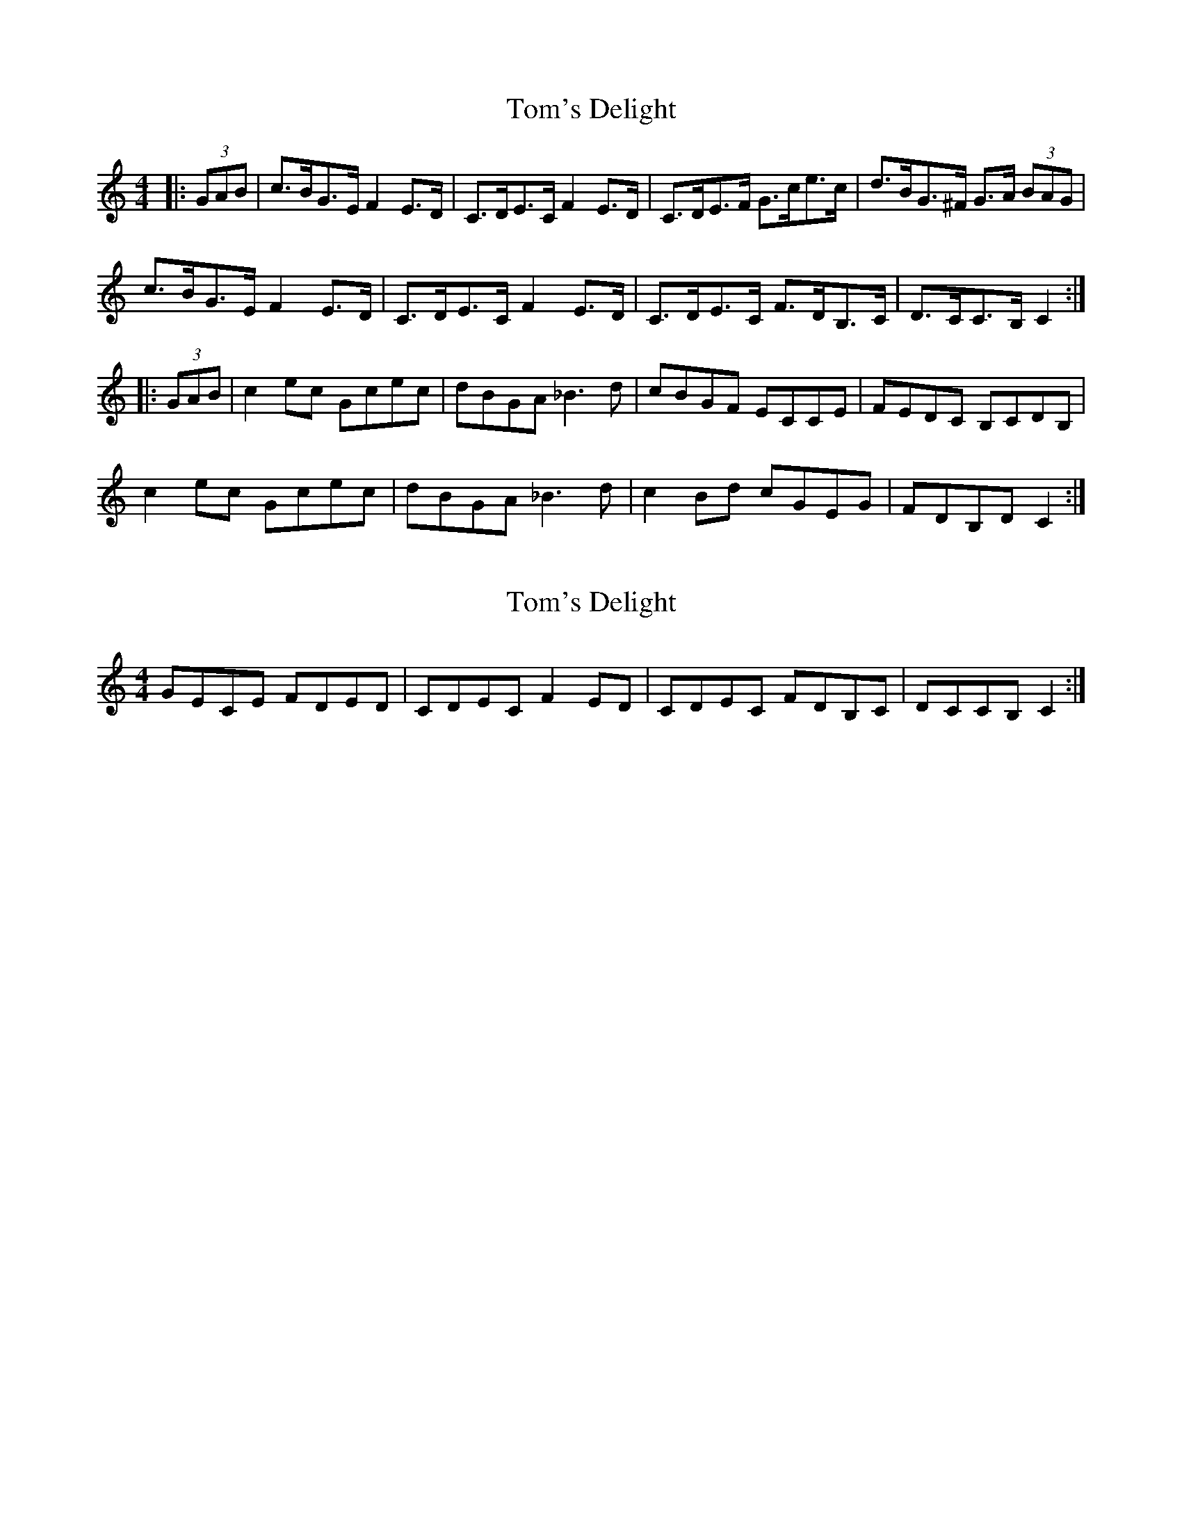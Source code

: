 X: 1
T: Tom's Delight
Z: geoffwright
S: https://thesession.org/tunes/4081#setting4081
R: hornpipe
M: 4/4
L: 1/8
K: Cmaj
|:(3GAB|c>BG>E F2 E>D|C>DE>C F2 E>D|C>DE>F G>ce>c|d>BG>^F G>A (3BAG|
c>BG>E F2 E>D|C>DE>C F2 E>D|C>DE>C F>DB,>C|D>CC>B, C2:|
|:(3GAB|c2 ec Gcec|dBGA _B3d|cBGF ECCE|FEDC B,CDB,|
c2 ec Gcec|dBGA _B3d|c2 Bd cGEG|FDB,D C2:|
X: 2
T: Tom's Delight
Z: GaryAMartin
S: https://thesession.org/tunes/4081#setting16881
R: hornpipe
M: 4/4
L: 1/8
K: Cmaj
GECE FDED|CDEC F2ED|CDEC FDB,C|DCCB, C2:|
